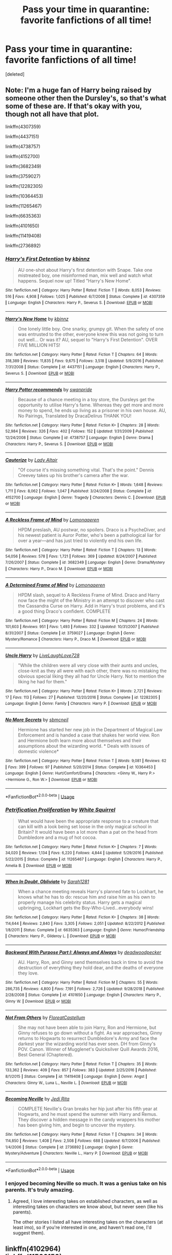 #+TITLE: Pass your time in quarantine: favorite fanfictions of all time!

* Pass your time in quarantine: favorite fanfictions of all time!
:PROPERTIES:
:Score: 7
:DateUnix: 1590337563.0
:DateShort: 2020-May-24
:FlairText: Discussion
:END:
[deleted]


** Note: I'm a huge fan of Harry being raised by someone other then the Dursley's, so that's what some of these are. If that's okay with you, though not all have that plot.

linkffn(4307359)

linkffn(4437151)

linkffn(4738757)

linkffn(4152700)

linkffn(3682349)

linkffn(3759027)

linkffn(12282305)

linkffn(10364453)

linkffn(11265467)

linkffn(6635363)

linkffn(4101650)

linkffn(11419408)

linkffn(2736892)
:PROPERTIES:
:Author: SnarkyAndProud
:Score: 2
:DateUnix: 1590362117.0
:DateShort: 2020-May-25
:END:

*** [[https://www.fanfiction.net/s/4307359/1/][*/Harry's First Detention/*]] by [[https://www.fanfiction.net/u/1577900/kbinnz][/kbinnz/]]

#+begin_quote
  AU one-shot about Harry's first detention with Snape. Take one mistreated boy, one misinformed man, mix well and watch what happens. Sequel now up! Titled "Harry's New Home".
#+end_quote

^{/Site/:} ^{fanfiction.net} ^{*|*} ^{/Category/:} ^{Harry} ^{Potter} ^{*|*} ^{/Rated/:} ^{Fiction} ^{T} ^{*|*} ^{/Words/:} ^{8,053} ^{*|*} ^{/Reviews/:} ^{516} ^{*|*} ^{/Favs/:} ^{4,908} ^{*|*} ^{/Follows/:} ^{1,025} ^{*|*} ^{/Published/:} ^{6/7/2008} ^{*|*} ^{/Status/:} ^{Complete} ^{*|*} ^{/id/:} ^{4307359} ^{*|*} ^{/Language/:} ^{English} ^{*|*} ^{/Characters/:} ^{Harry} ^{P.,} ^{Severus} ^{S.} ^{*|*} ^{/Download/:} ^{[[http://www.ff2ebook.com/old/ffn-bot/index.php?id=4307359&source=ff&filetype=epub][EPUB]]} ^{or} ^{[[http://www.ff2ebook.com/old/ffn-bot/index.php?id=4307359&source=ff&filetype=mobi][MOBI]]}

--------------

[[https://www.fanfiction.net/s/4437151/1/][*/Harry's New Home/*]] by [[https://www.fanfiction.net/u/1577900/kbinnz][/kbinnz/]]

#+begin_quote
  One lonely little boy. One snarky, grumpy git. When the safety of one was entrusted to the other, everyone knew this was not going to turn out well... Or was it? AU, sequel to "Harry's First Detention". OVER FIVE MILLION HITS!
#+end_quote

^{/Site/:} ^{fanfiction.net} ^{*|*} ^{/Category/:} ^{Harry} ^{Potter} ^{*|*} ^{/Rated/:} ^{Fiction} ^{T} ^{*|*} ^{/Chapters/:} ^{64} ^{*|*} ^{/Words/:} ^{318,389} ^{*|*} ^{/Reviews/:} ^{11,835} ^{*|*} ^{/Favs/:} ^{9,675} ^{*|*} ^{/Follows/:} ^{3,518} ^{*|*} ^{/Updated/:} ^{5/9/2016} ^{*|*} ^{/Published/:} ^{7/31/2008} ^{*|*} ^{/Status/:} ^{Complete} ^{*|*} ^{/id/:} ^{4437151} ^{*|*} ^{/Language/:} ^{English} ^{*|*} ^{/Characters/:} ^{Harry} ^{P.,} ^{Severus} ^{S.} ^{*|*} ^{/Download/:} ^{[[http://www.ff2ebook.com/old/ffn-bot/index.php?id=4437151&source=ff&filetype=epub][EPUB]]} ^{or} ^{[[http://www.ff2ebook.com/old/ffn-bot/index.php?id=4437151&source=ff&filetype=mobi][MOBI]]}

--------------

[[https://www.fanfiction.net/s/4738757/1/][*/Harry Potter recommends/*]] by [[https://www.fanfiction.net/u/852339/swanpride][/swanpride/]]

#+begin_quote
  Because of a chance meeting in a toy store, the Dursleys get the opportunity to utilise Harry's fame. Whereas they get more and more money to spend, he ends up living as a prisoner in his own house. AU, No Pairings, Translated by DracaDelirus THANK YOU!
#+end_quote

^{/Site/:} ^{fanfiction.net} ^{*|*} ^{/Category/:} ^{Harry} ^{Potter} ^{*|*} ^{/Rated/:} ^{Fiction} ^{K+} ^{*|*} ^{/Chapters/:} ^{28} ^{*|*} ^{/Words/:} ^{52,984} ^{*|*} ^{/Reviews/:} ^{326} ^{*|*} ^{/Favs/:} ^{402} ^{*|*} ^{/Follows/:} ^{152} ^{*|*} ^{/Updated/:} ^{1/31/2009} ^{*|*} ^{/Published/:} ^{12/24/2008} ^{*|*} ^{/Status/:} ^{Complete} ^{*|*} ^{/id/:} ^{4738757} ^{*|*} ^{/Language/:} ^{English} ^{*|*} ^{/Genre/:} ^{Drama} ^{*|*} ^{/Characters/:} ^{Harry} ^{P.,} ^{Severus} ^{S.} ^{*|*} ^{/Download/:} ^{[[http://www.ff2ebook.com/old/ffn-bot/index.php?id=4738757&source=ff&filetype=epub][EPUB]]} ^{or} ^{[[http://www.ff2ebook.com/old/ffn-bot/index.php?id=4738757&source=ff&filetype=mobi][MOBI]]}

--------------

[[https://www.fanfiction.net/s/4152700/1/][*/Cauterize/*]] by [[https://www.fanfiction.net/u/24216/Lady-Altair][/Lady Altair/]]

#+begin_quote
  "Of course it's missing something vital. That's the point." Dennis Creevey takes up his brother's camera after the war.
#+end_quote

^{/Site/:} ^{fanfiction.net} ^{*|*} ^{/Category/:} ^{Harry} ^{Potter} ^{*|*} ^{/Rated/:} ^{Fiction} ^{K+} ^{*|*} ^{/Words/:} ^{1,648} ^{*|*} ^{/Reviews/:} ^{1,711} ^{*|*} ^{/Favs/:} ^{8,062} ^{*|*} ^{/Follows/:} ^{1,047} ^{*|*} ^{/Published/:} ^{3/24/2008} ^{*|*} ^{/Status/:} ^{Complete} ^{*|*} ^{/id/:} ^{4152700} ^{*|*} ^{/Language/:} ^{English} ^{*|*} ^{/Genre/:} ^{Tragedy} ^{*|*} ^{/Characters/:} ^{Dennis} ^{C.} ^{*|*} ^{/Download/:} ^{[[http://www.ff2ebook.com/old/ffn-bot/index.php?id=4152700&source=ff&filetype=epub][EPUB]]} ^{or} ^{[[http://www.ff2ebook.com/old/ffn-bot/index.php?id=4152700&source=ff&filetype=mobi][MOBI]]}

--------------

[[https://www.fanfiction.net/s/3682349/1/][*/A Reckless Frame of Mind/*]] by [[https://www.fanfiction.net/u/1265079/Lomonaaeren][/Lomonaaeren/]]

#+begin_quote
  HPDM preslash, AU postwar, no spoilers. Draco is a PsycheDiver, and his newest patient is Auror Potter, who's been a pathological liar for over a year---and has just tried to violently end his own life.
#+end_quote

^{/Site/:} ^{fanfiction.net} ^{*|*} ^{/Category/:} ^{Harry} ^{Potter} ^{*|*} ^{/Rated/:} ^{Fiction} ^{T} ^{*|*} ^{/Chapters/:} ^{13} ^{*|*} ^{/Words/:} ^{54,056} ^{*|*} ^{/Reviews/:} ^{578} ^{*|*} ^{/Favs/:} ^{1,721} ^{*|*} ^{/Follows/:} ^{369} ^{*|*} ^{/Updated/:} ^{8/24/2007} ^{*|*} ^{/Published/:} ^{7/26/2007} ^{*|*} ^{/Status/:} ^{Complete} ^{*|*} ^{/id/:} ^{3682349} ^{*|*} ^{/Language/:} ^{English} ^{*|*} ^{/Genre/:} ^{Drama/Mystery} ^{*|*} ^{/Characters/:} ^{Harry} ^{P.,} ^{Draco} ^{M.} ^{*|*} ^{/Download/:} ^{[[http://www.ff2ebook.com/old/ffn-bot/index.php?id=3682349&source=ff&filetype=epub][EPUB]]} ^{or} ^{[[http://www.ff2ebook.com/old/ffn-bot/index.php?id=3682349&source=ff&filetype=mobi][MOBI]]}

--------------

[[https://www.fanfiction.net/s/3759027/1/][*/A Determined Frame of Mind/*]] by [[https://www.fanfiction.net/u/1265079/Lomonaaeren][/Lomonaaeren/]]

#+begin_quote
  HPDM slash, sequel to A Reckless Frame of Mind. Draco and Harry now face the might of the Ministry in an attempt to discover who cast the Cassandra Curse on Harry. Add in Harry's trust problems, and it's a good thing Draco's confident. COMPLETE
#+end_quote

^{/Site/:} ^{fanfiction.net} ^{*|*} ^{/Category/:} ^{Harry} ^{Potter} ^{*|*} ^{/Rated/:} ^{Fiction} ^{M} ^{*|*} ^{/Chapters/:} ^{24} ^{*|*} ^{/Words/:} ^{101,603} ^{*|*} ^{/Reviews/:} ^{951} ^{*|*} ^{/Favs/:} ^{1,493} ^{*|*} ^{/Follows/:} ^{332} ^{*|*} ^{/Updated/:} ^{10/31/2007} ^{*|*} ^{/Published/:} ^{8/31/2007} ^{*|*} ^{/Status/:} ^{Complete} ^{*|*} ^{/id/:} ^{3759027} ^{*|*} ^{/Language/:} ^{English} ^{*|*} ^{/Genre/:} ^{Mystery/Romance} ^{*|*} ^{/Characters/:} ^{Harry} ^{P.,} ^{Draco} ^{M.} ^{*|*} ^{/Download/:} ^{[[http://www.ff2ebook.com/old/ffn-bot/index.php?id=3759027&source=ff&filetype=epub][EPUB]]} ^{or} ^{[[http://www.ff2ebook.com/old/ffn-bot/index.php?id=3759027&source=ff&filetype=mobi][MOBI]]}

--------------

[[https://www.fanfiction.net/s/12282305/1/][*/Uncle Harry/*]] by [[https://www.fanfiction.net/u/4897293/LiveLaughLove728][/LiveLaughLove728/]]

#+begin_quote
  "While the children were all very close with their aunts and uncles, close-knit as they all were with each other, there was no mistaking the obvious special liking they all had for Uncle Harry. Not to mention the liking he had for them."
#+end_quote

^{/Site/:} ^{fanfiction.net} ^{*|*} ^{/Category/:} ^{Harry} ^{Potter} ^{*|*} ^{/Rated/:} ^{Fiction} ^{K+} ^{*|*} ^{/Words/:} ^{2,721} ^{*|*} ^{/Reviews/:} ^{17} ^{*|*} ^{/Favs/:} ^{113} ^{*|*} ^{/Follows/:} ^{27} ^{*|*} ^{/Published/:} ^{12/20/2016} ^{*|*} ^{/Status/:} ^{Complete} ^{*|*} ^{/id/:} ^{12282305} ^{*|*} ^{/Language/:} ^{English} ^{*|*} ^{/Genre/:} ^{Family} ^{*|*} ^{/Characters/:} ^{Harry} ^{P.} ^{*|*} ^{/Download/:} ^{[[http://www.ff2ebook.com/old/ffn-bot/index.php?id=12282305&source=ff&filetype=epub][EPUB]]} ^{or} ^{[[http://www.ff2ebook.com/old/ffn-bot/index.php?id=12282305&source=ff&filetype=mobi][MOBI]]}

--------------

[[https://www.fanfiction.net/s/10364453/1/][*/No More Secrets/*]] by [[https://www.fanfiction.net/u/1816754/sbmcneil][/sbmcneil/]]

#+begin_quote
  Hermione has started her new job in the Department of Magical Law Enforcement and is handed a case that shakes her world view. Ron and Hermione both learn more about themselves and their assumptions about the wizarding world. * Deals with issues of domestic violence*
#+end_quote

^{/Site/:} ^{fanfiction.net} ^{*|*} ^{/Category/:} ^{Harry} ^{Potter} ^{*|*} ^{/Rated/:} ^{Fiction} ^{T} ^{*|*} ^{/Words/:} ^{9,081} ^{*|*} ^{/Reviews/:} ^{62} ^{*|*} ^{/Favs/:} ^{399} ^{*|*} ^{/Follows/:} ^{97} ^{*|*} ^{/Published/:} ^{5/20/2014} ^{*|*} ^{/Status/:} ^{Complete} ^{*|*} ^{/id/:} ^{10364453} ^{*|*} ^{/Language/:} ^{English} ^{*|*} ^{/Genre/:} ^{Hurt/Comfort/Drama} ^{*|*} ^{/Characters/:} ^{<Ginny} ^{W.,} ^{Harry} ^{P.>} ^{<Hermione} ^{G.,} ^{Ron} ^{W.>} ^{*|*} ^{/Download/:} ^{[[http://www.ff2ebook.com/old/ffn-bot/index.php?id=10364453&source=ff&filetype=epub][EPUB]]} ^{or} ^{[[http://www.ff2ebook.com/old/ffn-bot/index.php?id=10364453&source=ff&filetype=mobi][MOBI]]}

--------------

*FanfictionBot*^{2.0.0-beta} | [[https://github.com/tusing/reddit-ffn-bot/wiki/Usage][Usage]]
:PROPERTIES:
:Author: FanfictionBot
:Score: 1
:DateUnix: 1590362133.0
:DateShort: 2020-May-25
:END:


*** [[https://www.fanfiction.net/s/11265467/1/][*/Petrification Proliferation/*]] by [[https://www.fanfiction.net/u/5339762/White-Squirrel][/White Squirrel/]]

#+begin_quote
  What would have been the appropriate response to a creature that can kill with a look being set loose in the only magical school in Britain? It would have been a lot more than a pat on the head from Dumbledore and a mug of hot cocoa.
#+end_quote

^{/Site/:} ^{fanfiction.net} ^{*|*} ^{/Category/:} ^{Harry} ^{Potter} ^{*|*} ^{/Rated/:} ^{Fiction} ^{K+} ^{*|*} ^{/Chapters/:} ^{7} ^{*|*} ^{/Words/:} ^{34,020} ^{*|*} ^{/Reviews/:} ^{1,134} ^{*|*} ^{/Favs/:} ^{6,220} ^{*|*} ^{/Follows/:} ^{4,844} ^{*|*} ^{/Updated/:} ^{5/29/2016} ^{*|*} ^{/Published/:} ^{5/22/2015} ^{*|*} ^{/Status/:} ^{Complete} ^{*|*} ^{/id/:} ^{11265467} ^{*|*} ^{/Language/:} ^{English} ^{*|*} ^{/Characters/:} ^{Harry} ^{P.,} ^{Amelia} ^{B.} ^{*|*} ^{/Download/:} ^{[[http://www.ff2ebook.com/old/ffn-bot/index.php?id=11265467&source=ff&filetype=epub][EPUB]]} ^{or} ^{[[http://www.ff2ebook.com/old/ffn-bot/index.php?id=11265467&source=ff&filetype=mobi][MOBI]]}

--------------

[[https://www.fanfiction.net/s/6635363/1/][*/When In Doubt, Obliviate/*]] by [[https://www.fanfiction.net/u/674180/Sarah1281][/Sarah1281/]]

#+begin_quote
  When a chance meeting reveals Harry's planned fate to Lockhart, he knows what he has to do: rescue him and raise him as his own to properly manage his celebrity status. Harry gets a magical upbringing, Lockhart gets the Boy-Who-Lived...everybody wins!
#+end_quote

^{/Site/:} ^{fanfiction.net} ^{*|*} ^{/Category/:} ^{Harry} ^{Potter} ^{*|*} ^{/Rated/:} ^{Fiction} ^{K+} ^{*|*} ^{/Chapters/:} ^{38} ^{*|*} ^{/Words/:} ^{114,644} ^{*|*} ^{/Reviews/:} ^{2,840} ^{*|*} ^{/Favs/:} ^{3,305} ^{*|*} ^{/Follows/:} ^{2,051} ^{*|*} ^{/Updated/:} ^{8/22/2012} ^{*|*} ^{/Published/:} ^{1/8/2011} ^{*|*} ^{/Status/:} ^{Complete} ^{*|*} ^{/id/:} ^{6635363} ^{*|*} ^{/Language/:} ^{English} ^{*|*} ^{/Genre/:} ^{Humor/Friendship} ^{*|*} ^{/Characters/:} ^{Harry} ^{P.,} ^{Gilderoy} ^{L.} ^{*|*} ^{/Download/:} ^{[[http://www.ff2ebook.com/old/ffn-bot/index.php?id=6635363&source=ff&filetype=epub][EPUB]]} ^{or} ^{[[http://www.ff2ebook.com/old/ffn-bot/index.php?id=6635363&source=ff&filetype=mobi][MOBI]]}

--------------

[[https://www.fanfiction.net/s/4101650/1/][*/Backward With Purpose Part I: Always and Always/*]] by [[https://www.fanfiction.net/u/386600/deadwoodpecker][/deadwoodpecker/]]

#+begin_quote
  AU. Harry, Ron, and Ginny send themselves back in time to avoid the destruction of everything they hold dear, and the deaths of everyone they love.
#+end_quote

^{/Site/:} ^{fanfiction.net} ^{*|*} ^{/Category/:} ^{Harry} ^{Potter} ^{*|*} ^{/Rated/:} ^{Fiction} ^{M} ^{*|*} ^{/Chapters/:} ^{55} ^{*|*} ^{/Words/:} ^{286,735} ^{*|*} ^{/Reviews/:} ^{4,800} ^{*|*} ^{/Favs/:} ^{7,191} ^{*|*} ^{/Follows/:} ^{2,726} ^{*|*} ^{/Updated/:} ^{9/28/2018} ^{*|*} ^{/Published/:} ^{2/28/2008} ^{*|*} ^{/Status/:} ^{Complete} ^{*|*} ^{/id/:} ^{4101650} ^{*|*} ^{/Language/:} ^{English} ^{*|*} ^{/Characters/:} ^{Harry} ^{P.,} ^{Ginny} ^{W.} ^{*|*} ^{/Download/:} ^{[[http://www.ff2ebook.com/old/ffn-bot/index.php?id=4101650&source=ff&filetype=epub][EPUB]]} ^{or} ^{[[http://www.ff2ebook.com/old/ffn-bot/index.php?id=4101650&source=ff&filetype=mobi][MOBI]]}

--------------

[[https://www.fanfiction.net/s/11419408/1/][*/Not From Others/*]] by [[https://www.fanfiction.net/u/6993240/FloreatCastellum][/FloreatCastellum/]]

#+begin_quote
  She may not have been able to join Harry, Ron and Hermione, but Ginny refuses to go down without a fight. As war approaches, Ginny returns to Hogwarts to resurrect Dumbledore's Army and face the darkest year the wizarding world has ever seen. DH from Ginny's POV. Canon. Winner of Mugglenet's Quicksilver Quill Awards 2016, Best General (Chaptered).
#+end_quote

^{/Site/:} ^{fanfiction.net} ^{*|*} ^{/Category/:} ^{Harry} ^{Potter} ^{*|*} ^{/Rated/:} ^{Fiction} ^{T} ^{*|*} ^{/Chapters/:} ^{35} ^{*|*} ^{/Words/:} ^{133,362} ^{*|*} ^{/Reviews/:} ^{409} ^{*|*} ^{/Favs/:} ^{857} ^{*|*} ^{/Follows/:} ^{383} ^{*|*} ^{/Updated/:} ^{2/25/2016} ^{*|*} ^{/Published/:} ^{8/1/2015} ^{*|*} ^{/Status/:} ^{Complete} ^{*|*} ^{/id/:} ^{11419408} ^{*|*} ^{/Language/:} ^{English} ^{*|*} ^{/Genre/:} ^{Angst} ^{*|*} ^{/Characters/:} ^{Ginny} ^{W.,} ^{Luna} ^{L.,} ^{Neville} ^{L.} ^{*|*} ^{/Download/:} ^{[[http://www.ff2ebook.com/old/ffn-bot/index.php?id=11419408&source=ff&filetype=epub][EPUB]]} ^{or} ^{[[http://www.ff2ebook.com/old/ffn-bot/index.php?id=11419408&source=ff&filetype=mobi][MOBI]]}

--------------

[[https://www.fanfiction.net/s/2736892/1/][*/Becoming Neville/*]] by [[https://www.fanfiction.net/u/160729/Jedi-Rita][/Jedi Rita/]]

#+begin_quote
  COMPLETE Neville's Gran breaks her hip just after his fifth year at Hogwarts, and he must spend the summer with Harry and Remus. They discover a hidden message in the candy wrappers his mother has been giving him, and begin to uncover the mystery.
#+end_quote

^{/Site/:} ^{fanfiction.net} ^{*|*} ^{/Category/:} ^{Harry} ^{Potter} ^{*|*} ^{/Rated/:} ^{Fiction} ^{T} ^{*|*} ^{/Chapters/:} ^{34} ^{*|*} ^{/Words/:} ^{114,850} ^{*|*} ^{/Reviews/:} ^{1,408} ^{*|*} ^{/Favs/:} ^{2,508} ^{*|*} ^{/Follows/:} ^{688} ^{*|*} ^{/Updated/:} ^{6/7/2006} ^{*|*} ^{/Published/:} ^{1/4/2006} ^{*|*} ^{/Status/:} ^{Complete} ^{*|*} ^{/id/:} ^{2736892} ^{*|*} ^{/Language/:} ^{English} ^{*|*} ^{/Genre/:} ^{Mystery/Adventure} ^{*|*} ^{/Characters/:} ^{Neville} ^{L.,} ^{Harry} ^{P.} ^{*|*} ^{/Download/:} ^{[[http://www.ff2ebook.com/old/ffn-bot/index.php?id=2736892&source=ff&filetype=epub][EPUB]]} ^{or} ^{[[http://www.ff2ebook.com/old/ffn-bot/index.php?id=2736892&source=ff&filetype=mobi][MOBI]]}

--------------

*FanfictionBot*^{2.0.0-beta} | [[https://github.com/tusing/reddit-ffn-bot/wiki/Usage][Usage]]
:PROPERTIES:
:Author: FanfictionBot
:Score: 1
:DateUnix: 1590362146.0
:DateShort: 2020-May-25
:END:


*** I enjoyed becoming Neville so much. It was a genius take on his parents. It's truly amazing.
:PROPERTIES:
:Author: Aware_Mermaid
:Score: 1
:DateUnix: 1590688802.0
:DateShort: 2020-May-28
:END:

**** Agreed, I love interesting takes on established characters, as well as interesting takes on characters we know about, but never seen (like his parents).

The other stories I listed all have interesting takes on the characters (at least imo), so if you're interested in one, and haven't read one, I'd suggest them).
:PROPERTIES:
:Author: SnarkyAndProud
:Score: 2
:DateUnix: 1590693280.0
:DateShort: 2020-May-28
:END:


** linkffn(4102964)\\
linkffn(11506150)\\
linkao3(11766936)\\
linkao3(987408)\\
linkao3(5492537)\\
One of these is not like the others
:PROPERTIES:
:Author: FinalDemise
:Score: 1
:DateUnix: 1590442636.0
:DateShort: 2020-May-26
:END:

*** [[https://archiveofourown.org/works/11766936][*/A Treatise For The Care of Immature Dragons In Conjunction With The Avoidance and Procrastination of Graduate School Studies/*]] by [[https://www.archiveofourown.org/users/RobinLorin/pseuds/RobinLorin][/RobinLorin/]]

#+begin_quote
  My favorite thing ever is how Ron just sent Charlie a random letter like “hey yo there's an illegal dragon at hogwarts, could you come and smuggle it out of here, please?” and Charlie was just like “yeah sure, I'll trespass into the castle and steal a dangerous magical creature, of course, lemme just hit up my friends” -darlinghogwarts
#+end_quote

^{/Site/:} ^{Archive} ^{of} ^{Our} ^{Own} ^{*|*} ^{/Fandom/:} ^{Harry} ^{Potter} ^{-} ^{J.} ^{K.} ^{Rowling} ^{*|*} ^{/Published/:} ^{2017-08-10} ^{*|*} ^{/Words/:} ^{879} ^{*|*} ^{/Chapters/:} ^{1/1} ^{*|*} ^{/Comments/:} ^{29} ^{*|*} ^{/Kudos/:} ^{369} ^{*|*} ^{/Bookmarks/:} ^{66} ^{*|*} ^{/Hits/:} ^{1820} ^{*|*} ^{/ID/:} ^{11766936} ^{*|*} ^{/Download/:} ^{[[https://archiveofourown.org/downloads/11766936/A%20Treatise%20For%20The%20Care.epub?updated_at=1503365866][EPUB]]} ^{or} ^{[[https://archiveofourown.org/downloads/11766936/A%20Treatise%20For%20The%20Care.mobi?updated_at=1503365866][MOBI]]}

--------------

[[https://archiveofourown.org/works/987408][*/Stealing Harry/*]] by [[https://www.archiveofourown.org/users/copperbadge/pseuds/copperbadge][/copperbadge/]]

#+begin_quote
  In an alternate universe where Sirius Black never went to Azkaban, Harry divides his life between the Dursleys' house and Mr. Black's bookshop -- until Sirius realises what the Dursleys are doing to him, and takes him away from their care.
#+end_quote

^{/Site/:} ^{Archive} ^{of} ^{Our} ^{Own} ^{*|*} ^{/Fandom/:} ^{Harry} ^{Potter} ^{-} ^{J.} ^{K.} ^{Rowling} ^{*|*} ^{/Published/:} ^{2004-05-01} ^{*|*} ^{/Completed/:} ^{2004-05-01} ^{*|*} ^{/Words/:} ^{99937} ^{*|*} ^{/Chapters/:} ^{11/11} ^{*|*} ^{/Comments/:} ^{671} ^{*|*} ^{/Kudos/:} ^{9135} ^{*|*} ^{/Bookmarks/:} ^{2230} ^{*|*} ^{/Hits/:} ^{269000} ^{*|*} ^{/ID/:} ^{987408} ^{*|*} ^{/Download/:} ^{[[https://archiveofourown.org/downloads/987408/Stealing%20Harry.epub?updated_at=1588987226][EPUB]]} ^{or} ^{[[https://archiveofourown.org/downloads/987408/Stealing%20Harry.mobi?updated_at=1588987226][MOBI]]}

--------------

[[https://archiveofourown.org/works/5492537][*/Chilling the Master/*]] by [[https://www.archiveofourown.org/users/Snagrid/pseuds/Snagrid][/Snagrid/]]

#+begin_quote
  Lucius awoke one night to find that it was freezing inside the Manor. Can his servant Dobby warm him up?
#+end_quote

^{/Site/:} ^{Archive} ^{of} ^{Our} ^{Own} ^{*|*} ^{/Fandom/:} ^{Harry} ^{Potter} ^{-} ^{J.} ^{K.} ^{Rowling} ^{*|*} ^{/Published/:} ^{2015-12-22} ^{*|*} ^{/Words/:} ^{821} ^{*|*} ^{/Chapters/:} ^{1/1} ^{*|*} ^{/Comments/:} ^{5} ^{*|*} ^{/Kudos/:} ^{38} ^{*|*} ^{/Bookmarks/:} ^{3} ^{*|*} ^{/Hits/:} ^{2726} ^{*|*} ^{/ID/:} ^{5492537} ^{*|*} ^{/Download/:} ^{[[https://archiveofourown.org/downloads/5492537/Chilling%20the%20Master.epub?updated_at=1450771837][EPUB]]} ^{or} ^{[[https://archiveofourown.org/downloads/5492537/Chilling%20the%20Master.mobi?updated_at=1450771837][MOBI]]}

--------------

[[https://www.fanfiction.net/s/4102964/1/][*/Torn Apart World/*]] by [[https://www.fanfiction.net/u/1044778/Shoonasasi][/Shoonasasi/]]

#+begin_quote
  A summer trapped with Snape seemed the ultimate torture, but when Harry begins to trust his enemy, a terrible betrayal sends him spiraling into desperation. Will he have the strength to survive? AU/not canon. Mentions abuse. Takes place after 2nd year.
#+end_quote

^{/Site/:} ^{fanfiction.net} ^{*|*} ^{/Category/:} ^{Harry} ^{Potter} ^{*|*} ^{/Rated/:} ^{Fiction} ^{T} ^{*|*} ^{/Chapters/:} ^{26} ^{*|*} ^{/Words/:} ^{149,026} ^{*|*} ^{/Reviews/:} ^{1,545} ^{*|*} ^{/Favs/:} ^{1,497} ^{*|*} ^{/Follows/:} ^{1,550} ^{*|*} ^{/Updated/:} ^{2/21/2011} ^{*|*} ^{/Published/:} ^{2/29/2008} ^{*|*} ^{/id/:} ^{4102964} ^{*|*} ^{/Language/:} ^{English} ^{*|*} ^{/Genre/:} ^{Angst/Hurt/Comfort} ^{*|*} ^{/Characters/:} ^{Harry} ^{P.,} ^{Severus} ^{S.} ^{*|*} ^{/Download/:} ^{[[http://www.ff2ebook.com/old/ffn-bot/index.php?id=4102964&source=ff&filetype=epub][EPUB]]} ^{or} ^{[[http://www.ff2ebook.com/old/ffn-bot/index.php?id=4102964&source=ff&filetype=mobi][MOBI]]}

--------------

[[https://www.fanfiction.net/s/11506150/1/][*/My Godfather/*]] by [[https://www.fanfiction.net/u/6457448/AnabelleBlack20][/AnabelleBlack20/]]

#+begin_quote
  Pettigrew was captured in 1991 and Sirius was declared innocent and demands the custody of his beloved godson. However, Sirius discovers certain unexpected secrets about Harry and decides to set things right. Warning: Abuse by the Dursleys. A Sirius and Harry, Father and Son fanfic
#+end_quote

^{/Site/:} ^{fanfiction.net} ^{*|*} ^{/Category/:} ^{Harry} ^{Potter} ^{*|*} ^{/Rated/:} ^{Fiction} ^{T} ^{*|*} ^{/Chapters/:} ^{50} ^{*|*} ^{/Words/:} ^{178,680} ^{*|*} ^{/Reviews/:} ^{494} ^{*|*} ^{/Favs/:} ^{903} ^{*|*} ^{/Follows/:} ^{1,182} ^{*|*} ^{/Updated/:} ^{4/26/2019} ^{*|*} ^{/Published/:} ^{9/14/2015} ^{*|*} ^{/id/:} ^{11506150} ^{*|*} ^{/Language/:} ^{English} ^{*|*} ^{/Genre/:} ^{Family/Drama} ^{*|*} ^{/Characters/:} ^{Harry} ^{P.,} ^{Sirius} ^{B.} ^{*|*} ^{/Download/:} ^{[[http://www.ff2ebook.com/old/ffn-bot/index.php?id=11506150&source=ff&filetype=epub][EPUB]]} ^{or} ^{[[http://www.ff2ebook.com/old/ffn-bot/index.php?id=11506150&source=ff&filetype=mobi][MOBI]]}

--------------

*FanfictionBot*^{2.0.0-beta} | [[https://github.com/tusing/reddit-ffn-bot/wiki/Usage][Usage]]
:PROPERTIES:
:Author: FanfictionBot
:Score: 1
:DateUnix: 1590442659.0
:DateShort: 2020-May-26
:END:


** linkao3(Evitative)

linkao3(A Brief History Of Virgil)

linkffn(Harry Potter and the Prince of Slytherin)

linkao3(Harry Potter and the Lack of Lamb Sauce)

linkao3(Regulus Black and the Way Things Changed: A Not!Fic)

linkffn(Magical Relations)

linkffn(9469064)

linkao3(Ineffable Incantations: a Potter Omens Fic)

linkffn(Harry Potter and the Methods of Rationality)

linkao3(Antithesis)

linkffn(11591125)

linkao3(The Changeling)
:PROPERTIES:
:Author: Ash_Starling
:Score: 1
:DateUnix: 1590496470.0
:DateShort: 2020-May-26
:END:

*** [[https://archiveofourown.org/works/20049589][*/Evitative/*]] by [[https://www.archiveofourown.org/users/Vichan/pseuds/Vichan/users/AcrylicDragon/pseuds/AcrylicDragon/users/Siebenschlaefer/pseuds/Siebenschlaefer][/VichanAcrylicDragonSiebenschlaefer/]]

#+begin_quote
  In the summer before his fifth year at Hogwarts, Harry is drawn to a room in Grimmauld Place. Like the Gryffindor he is, he enters the room without fear. The room is a library, and Harry is surprised to find that he's eager to learn. Then he gets the bad news: he's been accidentally expelled from Hogwarts, and he needs to be sorted again. Everyone is confident that he'll go straight back to Gryffindor, but with what he's been learning, Harry's not so sure.
#+end_quote

^{/Site/:} ^{Archive} ^{of} ^{Our} ^{Own} ^{*|*} ^{/Fandom/:} ^{Harry} ^{Potter} ^{-} ^{J.} ^{K.} ^{Rowling} ^{*|*} ^{/Published/:} ^{2019-07-31} ^{*|*} ^{/Completed/:} ^{2020-02-17} ^{*|*} ^{/Words/:} ^{222452} ^{*|*} ^{/Chapters/:} ^{29/29} ^{*|*} ^{/Comments/:} ^{2707} ^{*|*} ^{/Kudos/:} ^{9208} ^{*|*} ^{/Bookmarks/:} ^{2691} ^{*|*} ^{/Hits/:} ^{125823} ^{*|*} ^{/ID/:} ^{20049589} ^{*|*} ^{/Download/:} ^{[[https://archiveofourown.org/downloads/20049589/Evitative.epub?updated_at=1589409640][EPUB]]} ^{or} ^{[[https://archiveofourown.org/downloads/20049589/Evitative.mobi?updated_at=1589409640][MOBI]]}

--------------

[[https://archiveofourown.org/works/14884247][*/A Brief History Of Virgil/*]] by [[https://www.archiveofourown.org/users/mandeebobandee/pseuds/mandeebobandee][/mandeebobandee/]]

#+begin_quote
  The story of Virgil Thompson, and his tumultuous years at Hogwarts
#+end_quote

^{/Site/:} ^{Archive} ^{of} ^{Our} ^{Own} ^{*|*} ^{/Fandom/:} ^{Sanders} ^{Sides} ^{<Web} ^{Series>} ^{*|*} ^{/Published/:} ^{2018-06-09} ^{*|*} ^{/Completed/:} ^{2018-08-20} ^{*|*} ^{/Words/:} ^{57655} ^{*|*} ^{/Chapters/:} ^{44/44} ^{*|*} ^{/Comments/:} ^{267} ^{*|*} ^{/Kudos/:} ^{560} ^{*|*} ^{/Bookmarks/:} ^{33} ^{*|*} ^{/Hits/:} ^{7003} ^{*|*} ^{/ID/:} ^{14884247} ^{*|*} ^{/Download/:} ^{[[https://archiveofourown.org/downloads/14884247/A%20Brief%20History%20Of.epub?updated_at=1534804061][EPUB]]} ^{or} ^{[[https://archiveofourown.org/downloads/14884247/A%20Brief%20History%20Of.mobi?updated_at=1534804061][MOBI]]}

--------------

[[https://archiveofourown.org/works/12805206][*/Harry Potter and the Lack of Lamb Sauce/*]] by [[https://www.archiveofourown.org/users/imagitory/pseuds/imagitory][/imagitory/]]

#+begin_quote
  Inspired by a post on Tumblr, this is a AU story set during Harry's sixth year at Hogwarts, with one big, foul-mouthed difference. Instead of Horace Slughorn, the position of Potions professor will be taken on by...Gordon Ramsay.
#+end_quote

^{/Site/:} ^{Archive} ^{of} ^{Our} ^{Own} ^{*|*} ^{/Fandoms/:} ^{Harry} ^{Potter} ^{-} ^{J.} ^{K.} ^{Rowling,} ^{Hell's} ^{Kitchen} ^{<US} ^{TV>} ^{RPF,} ^{Hotel} ^{Hell} ^{RPF,} ^{MasterChef} ^{<US>} ^{RPF,} ^{MasterChef} ^{<TV>} ^{RPF,} ^{MasterChef} ^{<UK>} ^{RPF} ^{*|*} ^{/Published/:} ^{2017-11-23} ^{*|*} ^{/Completed/:} ^{2019-03-24} ^{*|*} ^{/Words/:} ^{356700} ^{*|*} ^{/Chapters/:} ^{99/99} ^{*|*} ^{/Comments/:} ^{5493} ^{*|*} ^{/Kudos/:} ^{9431} ^{*|*} ^{/Bookmarks/:} ^{2180} ^{*|*} ^{/Hits/:} ^{248531} ^{*|*} ^{/ID/:} ^{12805206} ^{*|*} ^{/Download/:} ^{[[https://archiveofourown.org/downloads/12805206/Harry%20Potter%20and%20the.epub?updated_at=1574030229][EPUB]]} ^{or} ^{[[https://archiveofourown.org/downloads/12805206/Harry%20Potter%20and%20the.mobi?updated_at=1574030229][MOBI]]}

--------------

[[https://archiveofourown.org/works/14906663][*/Regulus Black and the Way Things Changed: A Not!Fic/*]] by [[https://www.archiveofourown.org/users/imaginary_golux/pseuds/imaginary_golux][/imaginary_golux/]]

#+begin_quote
  What if Regulus Black, and not Severus Snape, ended up being the turncoat Potions Master of Hogwarts? A not!fic written in bullet points, ignoring the Deathly Hallows entirely because they annoy me. Beta by my immensely patient Best Beloved, Turn_of_the_Sonic_Screw, and by the delightful starbirdrampant.
#+end_quote

^{/Site/:} ^{Archive} ^{of} ^{Our} ^{Own} ^{*|*} ^{/Fandom/:} ^{Harry} ^{Potter} ^{-} ^{J.} ^{K.} ^{Rowling} ^{*|*} ^{/Published/:} ^{2018-06-11} ^{*|*} ^{/Completed/:} ^{2018-06-11} ^{*|*} ^{/Words/:} ^{8818} ^{*|*} ^{/Chapters/:} ^{7/7} ^{*|*} ^{/Comments/:} ^{385} ^{*|*} ^{/Kudos/:} ^{1411} ^{*|*} ^{/Bookmarks/:} ^{476} ^{*|*} ^{/Hits/:} ^{10886} ^{*|*} ^{/ID/:} ^{14906663} ^{*|*} ^{/Download/:} ^{[[https://archiveofourown.org/downloads/14906663/Regulus%20Black%20and%20the.epub?updated_at=1531379391][EPUB]]} ^{or} ^{[[https://archiveofourown.org/downloads/14906663/Regulus%20Black%20and%20the.mobi?updated_at=1531379391][MOBI]]}

--------------

[[https://archiveofourown.org/works/990228][*/Ineffable Incantations: a Potter Omens Fic/*]] by [[https://www.archiveofourown.org/users/athousandelegies/pseuds/athousandelegies][/athousandelegies/]]

#+begin_quote
  Crowley's and Aziraphale's fifth year at Hogwarts is an eventful one, complete with dementors patrolling the grounds, the strains of studying for O.W.L.s, the pangs of secret infatuation, and troubling predictions of impending misfortune.
#+end_quote

^{/Site/:} ^{Archive} ^{of} ^{Our} ^{Own} ^{*|*} ^{/Fandoms/:} ^{Good} ^{Omens} ^{-} ^{Neil} ^{Gaiman} ^{&} ^{Terry} ^{Pratchett,} ^{Harry} ^{Potter} ^{-} ^{J.} ^{K.} ^{Rowling} ^{*|*} ^{/Published/:} ^{2013-10-04} ^{*|*} ^{/Completed/:} ^{2016-01-22} ^{*|*} ^{/Words/:} ^{60653} ^{*|*} ^{/Chapters/:} ^{25/25} ^{*|*} ^{/Comments/:} ^{250} ^{*|*} ^{/Kudos/:} ^{408} ^{*|*} ^{/Bookmarks/:} ^{80} ^{*|*} ^{/Hits/:} ^{6658} ^{*|*} ^{/ID/:} ^{990228} ^{*|*} ^{/Download/:} ^{[[https://archiveofourown.org/downloads/990228/Ineffable%20Incantations%20a.epub?updated_at=1589786490][EPUB]]} ^{or} ^{[[https://archiveofourown.org/downloads/990228/Ineffable%20Incantations%20a.mobi?updated_at=1589786490][MOBI]]}

--------------

[[https://archiveofourown.org/works/15691656][*/Antithesis/*]] by [[https://www.archiveofourown.org/users/girlwhowritesbad9/pseuds/girlwhowritesbad9][/girlwhowritesbad9/]]

#+begin_quote
  After having his life being constantly sabotaged by Park Jinyoung throughout his student life, he doesn't know what to expect when he finds out that his new boss, the CEO of JYP Enterprise is the same man who did his best to make his life a living hell.
#+end_quote

^{/Site/:} ^{Archive} ^{of} ^{Our} ^{Own} ^{*|*} ^{/Fandom/:} ^{GOT7} ^{*|*} ^{/Published/:} ^{2018-08-15} ^{*|*} ^{/Updated/:} ^{2019-01-11} ^{*|*} ^{/Words/:} ^{29470} ^{*|*} ^{/Chapters/:} ^{6/11} ^{*|*} ^{/Comments/:} ^{55} ^{*|*} ^{/Kudos/:} ^{101} ^{*|*} ^{/Bookmarks/:} ^{13} ^{*|*} ^{/Hits/:} ^{2238} ^{*|*} ^{/ID/:} ^{15691656} ^{*|*} ^{/Download/:} ^{[[https://archiveofourown.org/downloads/15691656/Antithesis.epub?updated_at=1552036605][EPUB]]} ^{or} ^{[[https://archiveofourown.org/downloads/15691656/Antithesis.mobi?updated_at=1552036605][MOBI]]}

--------------

[[https://archiveofourown.org/works/189189][*/The Changeling/*]] by [[https://www.archiveofourown.org/users/Annerb/pseuds/Annerb][/Annerb/]]

#+begin_quote
  Ginny is sorted into Slytherin. It takes her seven years to figure out why.
#+end_quote

^{/Site/:} ^{Archive} ^{of} ^{Our} ^{Own} ^{*|*} ^{/Fandom/:} ^{Harry} ^{Potter} ^{-} ^{J.} ^{K.} ^{Rowling} ^{*|*} ^{/Published/:} ^{2011-04-23} ^{*|*} ^{/Completed/:} ^{2017-04-19} ^{*|*} ^{/Words/:} ^{182592} ^{*|*} ^{/Chapters/:} ^{11/11} ^{*|*} ^{/Comments/:} ^{1256} ^{*|*} ^{/Kudos/:} ^{3828} ^{*|*} ^{/Bookmarks/:} ^{1885} ^{*|*} ^{/Hits/:} ^{77313} ^{*|*} ^{/ID/:} ^{189189} ^{*|*} ^{/Download/:} ^{[[https://archiveofourown.org/downloads/189189/The%20Changeling.epub?updated_at=1587784248][EPUB]]} ^{or} ^{[[https://archiveofourown.org/downloads/189189/The%20Changeling.mobi?updated_at=1587784248][MOBI]]}

--------------

*FanfictionBot*^{2.0.0-beta} | [[https://github.com/tusing/reddit-ffn-bot/wiki/Usage][Usage]]
:PROPERTIES:
:Author: FanfictionBot
:Score: 1
:DateUnix: 1590496539.0
:DateShort: 2020-May-26
:END:


*** [[https://www.fanfiction.net/s/11191235/1/][*/Harry Potter and the Prince of Slytherin/*]] by [[https://www.fanfiction.net/u/4788805/The-Sinister-Man][/The Sinister Man/]]

#+begin_quote
  Harry Potter was Sorted into Slytherin after a crappy childhood. His brother Jim is believed to be the BWL. Think you know this story? Think again. Year Three (Harry Potter and the Death Eater Menace) starts on 9/1/16. NO romantic pairings prior to Fourth Year. Basically good Dumbledore and Weasleys. Limited bashing (mainly of James).
#+end_quote

^{/Site/:} ^{fanfiction.net} ^{*|*} ^{/Category/:} ^{Harry} ^{Potter} ^{*|*} ^{/Rated/:} ^{Fiction} ^{T} ^{*|*} ^{/Chapters/:} ^{132} ^{*|*} ^{/Words/:} ^{1,010,638} ^{*|*} ^{/Reviews/:} ^{13,998} ^{*|*} ^{/Favs/:} ^{12,932} ^{*|*} ^{/Follows/:} ^{14,743} ^{*|*} ^{/Updated/:} ^{5/6} ^{*|*} ^{/Published/:} ^{4/17/2015} ^{*|*} ^{/id/:} ^{11191235} ^{*|*} ^{/Language/:} ^{English} ^{*|*} ^{/Genre/:} ^{Adventure/Mystery} ^{*|*} ^{/Characters/:} ^{Harry} ^{P.,} ^{Hermione} ^{G.,} ^{Neville} ^{L.,} ^{Theodore} ^{N.} ^{*|*} ^{/Download/:} ^{[[http://www.ff2ebook.com/old/ffn-bot/index.php?id=11191235&source=ff&filetype=epub][EPUB]]} ^{or} ^{[[http://www.ff2ebook.com/old/ffn-bot/index.php?id=11191235&source=ff&filetype=mobi][MOBI]]}

--------------

[[https://www.fanfiction.net/s/3446796/1/][*/Magical Relations/*]] by [[https://www.fanfiction.net/u/651163/evansentranced][/evansentranced/]]

#+begin_quote
  AU First Year onward: Harry's relatives were shocked when the Hogwarts letters came. Not because Harry got into Hogwarts. They had expected that. But Dudley, on the other hand...That had been a surprise. Currently in 5th year. *Reviews contain SPOILERS!*
#+end_quote

^{/Site/:} ^{fanfiction.net} ^{*|*} ^{/Category/:} ^{Harry} ^{Potter} ^{*|*} ^{/Rated/:} ^{Fiction} ^{T} ^{*|*} ^{/Chapters/:} ^{71} ^{*|*} ^{/Words/:} ^{269,602} ^{*|*} ^{/Reviews/:} ^{5,943} ^{*|*} ^{/Favs/:} ^{7,301} ^{*|*} ^{/Follows/:} ^{8,895} ^{*|*} ^{/Updated/:} ^{3/9/2016} ^{*|*} ^{/Published/:} ^{3/18/2007} ^{*|*} ^{/id/:} ^{3446796} ^{*|*} ^{/Language/:} ^{English} ^{*|*} ^{/Genre/:} ^{Humor/Drama} ^{*|*} ^{/Characters/:} ^{Harry} ^{P.,} ^{Dudley} ^{D.} ^{*|*} ^{/Download/:} ^{[[http://www.ff2ebook.com/old/ffn-bot/index.php?id=3446796&source=ff&filetype=epub][EPUB]]} ^{or} ^{[[http://www.ff2ebook.com/old/ffn-bot/index.php?id=3446796&source=ff&filetype=mobi][MOBI]]}

--------------

[[https://www.fanfiction.net/s/9469064/1/][*/Innocent/*]] by [[https://www.fanfiction.net/u/4684913/MarauderLover7][/MarauderLover7/]]

#+begin_quote
  Mr and Mrs Dursley of Number Four, Privet Drive, were happy to say they were perfectly normal, thank you very much. The same could not be said for their eight year old nephew, but his godfather wanted him anyway.
#+end_quote

^{/Site/:} ^{fanfiction.net} ^{*|*} ^{/Category/:} ^{Harry} ^{Potter} ^{*|*} ^{/Rated/:} ^{Fiction} ^{M} ^{*|*} ^{/Chapters/:} ^{80} ^{*|*} ^{/Words/:} ^{494,191} ^{*|*} ^{/Reviews/:} ^{2,228} ^{*|*} ^{/Favs/:} ^{5,277} ^{*|*} ^{/Follows/:} ^{2,726} ^{*|*} ^{/Updated/:} ^{2/8/2014} ^{*|*} ^{/Published/:} ^{7/7/2013} ^{*|*} ^{/Status/:} ^{Complete} ^{*|*} ^{/id/:} ^{9469064} ^{*|*} ^{/Language/:} ^{English} ^{*|*} ^{/Genre/:} ^{Drama/Family} ^{*|*} ^{/Characters/:} ^{Harry} ^{P.,} ^{Sirius} ^{B.} ^{*|*} ^{/Download/:} ^{[[http://www.ff2ebook.com/old/ffn-bot/index.php?id=9469064&source=ff&filetype=epub][EPUB]]} ^{or} ^{[[http://www.ff2ebook.com/old/ffn-bot/index.php?id=9469064&source=ff&filetype=mobi][MOBI]]}

--------------

[[https://www.fanfiction.net/s/5782108/1/][*/Harry Potter and the Methods of Rationality/*]] by [[https://www.fanfiction.net/u/2269863/Less-Wrong][/Less Wrong/]]

#+begin_quote
  Petunia married a biochemist, and Harry grew up reading science and science fiction. Then came the Hogwarts letter, and a world of intriguing new possibilities to exploit. And new friends, like Hermione Granger, and Professor McGonagall, and Professor Quirrell... COMPLETE.
#+end_quote

^{/Site/:} ^{fanfiction.net} ^{*|*} ^{/Category/:} ^{Harry} ^{Potter} ^{*|*} ^{/Rated/:} ^{Fiction} ^{T} ^{*|*} ^{/Chapters/:} ^{122} ^{*|*} ^{/Words/:} ^{661,619} ^{*|*} ^{/Reviews/:} ^{35,405} ^{*|*} ^{/Favs/:} ^{26,115} ^{*|*} ^{/Follows/:} ^{19,292} ^{*|*} ^{/Updated/:} ^{3/14/2015} ^{*|*} ^{/Published/:} ^{2/28/2010} ^{*|*} ^{/Status/:} ^{Complete} ^{*|*} ^{/id/:} ^{5782108} ^{*|*} ^{/Language/:} ^{English} ^{*|*} ^{/Genre/:} ^{Drama/Humor} ^{*|*} ^{/Characters/:} ^{Harry} ^{P.,} ^{Hermione} ^{G.} ^{*|*} ^{/Download/:} ^{[[http://www.ff2ebook.com/old/ffn-bot/index.php?id=5782108&source=ff&filetype=epub][EPUB]]} ^{or} ^{[[http://www.ff2ebook.com/old/ffn-bot/index.php?id=5782108&source=ff&filetype=mobi][MOBI]]}

--------------

[[https://www.fanfiction.net/s/11591125/1/][*/The Definition of Normal/*]] by [[https://www.fanfiction.net/u/6872861/BrilliantLady][/BrilliantLady/]]

#+begin_quote
  A young Harry learns the everyday power of words. He's going to make the Dursleys happy by being "normal". Then they'll love him, just like they love Dudley! It's a flawless plan... right? Smart!Harry, Manipulative!Harry, canonical level child neglect/abuse. Complete. Part 1 of the "Perfectly Normal" series.
#+end_quote

^{/Site/:} ^{fanfiction.net} ^{*|*} ^{/Category/:} ^{Harry} ^{Potter} ^{*|*} ^{/Rated/:} ^{Fiction} ^{K} ^{*|*} ^{/Chapters/:} ^{10} ^{*|*} ^{/Words/:} ^{18,706} ^{*|*} ^{/Reviews/:} ^{245} ^{*|*} ^{/Favs/:} ^{1,189} ^{*|*} ^{/Follows/:} ^{604} ^{*|*} ^{/Updated/:} ^{12/3/2015} ^{*|*} ^{/Published/:} ^{11/1/2015} ^{*|*} ^{/Status/:} ^{Complete} ^{*|*} ^{/id/:} ^{11591125} ^{*|*} ^{/Language/:} ^{English} ^{*|*} ^{/Genre/:} ^{Family/Fantasy} ^{*|*} ^{/Characters/:} ^{Harry} ^{P.,} ^{Petunia} ^{D.,} ^{Dudley} ^{D.,} ^{Vernon} ^{D.} ^{*|*} ^{/Download/:} ^{[[http://www.ff2ebook.com/old/ffn-bot/index.php?id=11591125&source=ff&filetype=epub][EPUB]]} ^{or} ^{[[http://www.ff2ebook.com/old/ffn-bot/index.php?id=11591125&source=ff&filetype=mobi][MOBI]]}

--------------

*FanfictionBot*^{2.0.0-beta} | [[https://github.com/tusing/reddit-ffn-bot/wiki/Usage][Usage]]
:PROPERTIES:
:Author: FanfictionBot
:Score: 1
:DateUnix: 1590496550.0
:DateShort: 2020-May-26
:END:
